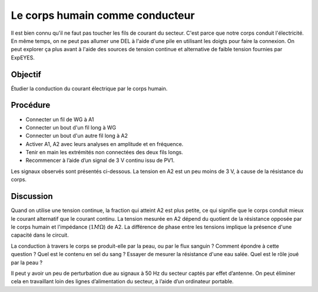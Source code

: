 Le corps humain comme conducteur
================================

Il est bien connu qu'il ne faut pas toucher les fils de courant du
secteur. C'est parce que notre corps conduit l'électricité. En même
temps, on ne peut pas allumer une DEL à l'aide d'une pile en utilisant
les doigts pour faire la connexion. On peut explorer ça plus avant à
l'aide des sources de tension continue et alternative de faible
tension fournies par ExpEYES.

Objectif
--------

Étudier la conduction du courant électrique par le corps humain.

Procédure
---------

.. image:: schematics/conducting-human.svg
	   :width: 300px

-  Connecter un fil de WG à A1
-  Connecter un bout d'un fil long à WG
-  Connecter un bout d'un autre fil long à A2
-  Activer A1, A2 avec leurs analyses en amplitude et en fréquence.
-  Tenir en main les extrémités non connectées des deux fils longs.
-  Recommencer à l’aide d’un signal de 3 V continu issu de PV1.

Les signaux observés sont présentés ci-dessous. La tension en A2 est
un peu moins de 3 V, à cause de la résistance du corps.

.. image:: pics/conducting-human-screen.png
	   :width: 500px

Discussion
----------

Quand on utilise une tension continue, la fraction qui atteint A2 est
plus petite, ce qui signifie que le corps conduit mieux le courant
alternatif que le courant continu. La tension mesurée en A2 dépend du
quotient de la résistance opposée par le corps humain et l'impédance
(:math:`1M\Omega`) de A2. La différence de phase entre les tensions
implique la présence d'une capacité dans le circuit.

La conduction à travers le corps se produit-elle par la peau, ou par
le flux sanguin ? Comment épondre à cette question ? Quel est le
contenu en sel du sang ? Essayer de mesurer la résistance d'une eau
salée. Quel est le rôle joué par la peau ?

Il peut y avoir un peu de perturbation due au signaux à 50 Hz du
secteur captés par effet d’antenne. On peut éliminer cela en
travaillant loin des lignes d’alimentation du secteur, à l’aide d’un
ordinateur portable.

